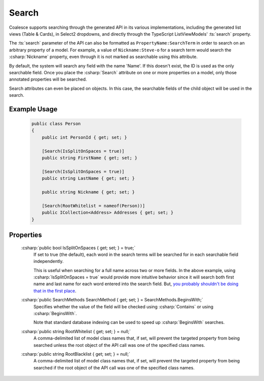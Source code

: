 
Search
======

Coalesce supports searching through the generated API in its various implementations, including the generated list views (Table & Cards), in Select2 dropdowns, and directly through the TypeScript ListViewModels' :ts:`search` property.

The :ts:`search` parameter of the API can also be formatted as ``PropertyName:SearchTerm`` in order to search on an arbitrary property of a model. For example, a value of ``Nickname:Steve-o`` for a search term would search the :csharp:`Nickname` property, even through it is not marked as searchable using this attribute.

By default, the system will search any field with the name 'Name'. If this doesn't exist, the ID is used as the only searchable field. Once you place the :csharp:`Search` attribute on one or more properties on a model, only those annotated properties will be searched.

Search attributes can even be placed on objects. In this case, the searchable fields of the child object will be used in the search.

Example Usage
-------------

    .. code-block:: c#

        public class Person
        {
            public int PersonId { get; set; }

            [Search(IsSplitOnSpaces = true)]
            public string FirstName { get; set; }

            [Search(IsSplitOnSpaces = true)]
            public string LastName { get; set; }

            public string Nickname { get; set; }

            [Search(RootWhitelist = nameof(Person))]
            public ICollection<Address> Addresses { get; set; }
        }

Properties
----------

    .. _NameFalsehoods: https://www.kalzumeus.com/2010/06/17/falsehoods-programmers-believe-about-names/
    __ NameFalsehoods_

    :csharp:`public bool IsSplitOnSpaces { get; set; } = true;`
        If set to true (the default), each word in the search terms will be searched for in each searchable field independently.
        
        This is useful when searching for a full name across two or more fields. In the above example, using :csharp:`IsSplitOnSpaces = true` would provide more intuitive behavior since it will search both first name and last name for each word entered into the search field. But, `you probably shouldn't be doing that in the first place`__.

    :csharp:`public SearchMethods SearchMethod { get; set; } = SearchMethods.BeginsWith;`
        Specifies whether the value of the field will be checked using :csharp:`Contains` or using :csharp:`BeginsWith`.
        
        Note that standard database indexing can be used to speed up :csharp:`BeginsWith` searches. 

    :csharp:`public string RootWhitelist { get; set; } = null;`
        A comma-delimited list of model class names that, if set, will prevent the targeted property from being searched unless the root object of the API call was one of the specified class names.

    :csharp:`public string RootBlacklist { get; set; } = null;`
        A comma-delimited list of model class names that, if set, will prevent the targeted property from being searched if the root object of the API call was one of the specified class names.